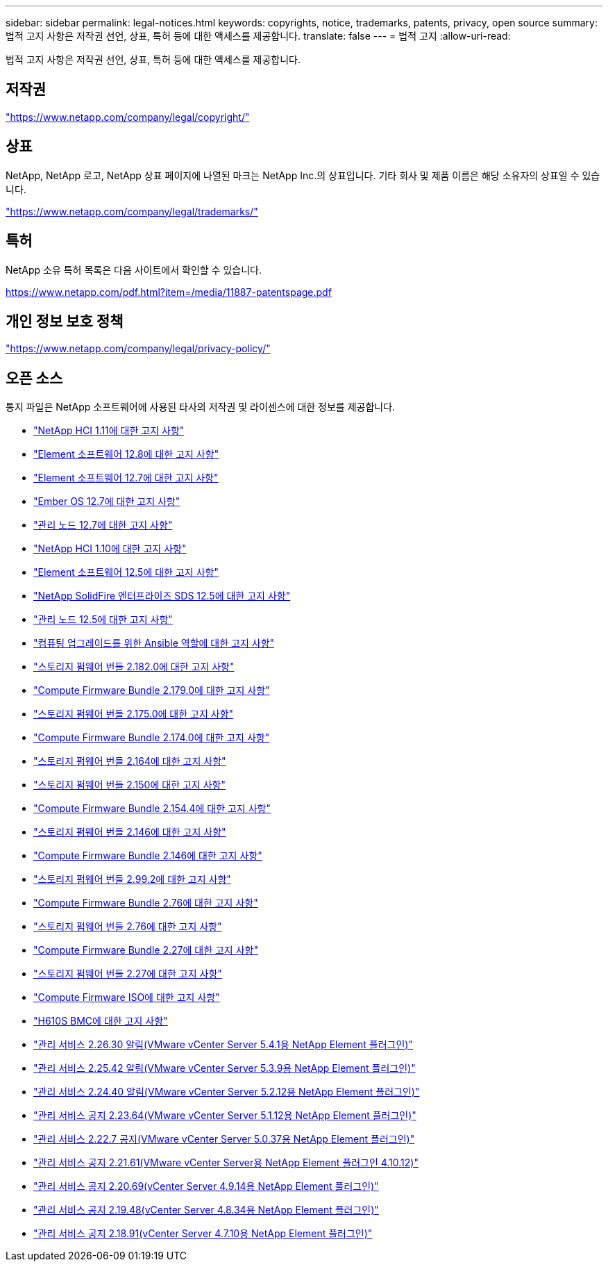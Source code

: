 ---
sidebar: sidebar 
permalink: legal-notices.html 
keywords: copyrights, notice, trademarks, patents, privacy, open source 
summary: 법적 고지 사항은 저작권 선언, 상표, 특허 등에 대한 액세스를 제공합니다. 
translate: false 
---
= 법적 고지
:allow-uri-read: 


[role="lead"]
법적 고지 사항은 저작권 선언, 상표, 특허 등에 대한 액세스를 제공합니다.



== 저작권

link:https://www.netapp.com/company/legal/copyright/["https://www.netapp.com/company/legal/copyright/"^]



== 상표

NetApp, NetApp 로고, NetApp 상표 페이지에 나열된 마크는 NetApp Inc.의 상표입니다. 기타 회사 및 제품 이름은 해당 소유자의 상표일 수 있습니다.

link:https://www.netapp.com/company/legal/trademarks/["https://www.netapp.com/company/legal/trademarks/"^]



== 특허

NetApp 소유 특허 목록은 다음 사이트에서 확인할 수 있습니다.

link:https://www.netapp.com/pdf.html?item=/media/11887-patentspage.pdf["https://www.netapp.com/pdf.html?item=/media/11887-patentspage.pdf"^]



== 개인 정보 보호 정책

link:https://www.netapp.com/company/legal/privacy-policy/["https://www.netapp.com/company/legal/privacy-policy/"^]



== 오픈 소스

통지 파일은 NetApp 소프트웨어에 사용된 타사의 저작권 및 라이센스에 대한 정보를 제공합니다.

* link:./media/NetApp_HCI_1.11_notice.pdf["NetApp HCI 1.11에 대한 고지 사항"^]
* link:../media/Element_Software_12.8.pdf["Element 소프트웨어 12.8에 대한 고지 사항"^]
* link:./media/Element_Software_12.7.pdf["Element 소프트웨어 12.7에 대한 고지 사항"^]
* link:./media/Ember_OS_12.7.pdf["Ember OS 12.7에 대한 고지 사항"^]
* link:./media/mNode_12.7.pdf["관리 노드 12.7에 대한 고지 사항"^]
* link:./media/NetApp_HCI_1.10_notice.pdf["NetApp HCI 1.10에 대한 고지 사항"^]
* link:./media/Element_Software_12.5.pdf["Element 소프트웨어 12.5에 대한 고지 사항"^]
* link:./media/SolidFire_eSDS_12.5.pdf["NetApp SolidFire 엔터프라이즈 SDS 12.5에 대한 고지 사항"^]
* link:./media/mNode_12.5.pdf["관리 노드 12.5에 대한 고지 사항"^]
* link:./media/ansible-products-notice.pdf["컴퓨팅 업그레이드를 위한 Ansible 역할에 대한 고지 사항"^]
* link:./media/storage_firmware_bundle_2.182.0_notices.pdf["스토리지 펌웨어 번들 2.182.0에 대한 고지 사항"^]
* link:./media/compute_firmware_bundle_2.179.0_notices.pdf["Compute Firmware Bundle 2.179.0에 대한 고지 사항"^]
* link:./media/storage_firmware_bundle_2.175.0_notices.pdf["스토리지 펌웨어 번들 2.175.0에 대한 고지 사항"^]
* link:./media/compute_firmware_bundle_2.174.0_notices.pdf["Compute Firmware Bundle 2.174.0에 대한 고지 사항"^]
* link:./media/storage_firmware_bundle_2.164.0_notices.pdf["스토리지 펌웨어 번들 2.164에 대한 고지 사항"^]
* link:./media/storage_firmware_bundle_2.150_notices.pdf["스토리지 펌웨어 번들 2.150에 대한 고지 사항"^]
* link:./media/compute_firmware_bundle_2.154.4_notices.pdf["Compute Firmware Bundle 2.154.4에 대한 고지 사항"^]
* link:./media/storage_firmware_bundle_2.146_notices.pdf["스토리지 펌웨어 번들 2.146에 대한 고지 사항"^]
* link:./media/compute_firmware_bundle_2.146_notices.pdf["Compute Firmware Bundle 2.146에 대한 고지 사항"^]
* link:./media/storage_firmware_bundle_2.99_notices.pdf["스토리지 펌웨어 번들 2.99.2에 대한 고지 사항"^]
* link:./media/compute_firmware_bundle_2.76_notices.pdf["Compute Firmware Bundle 2.76에 대한 고지 사항"^]
* link:./media/storage_firmware_bundle_2.76_notices.pdf["스토리지 펌웨어 번들 2.76에 대한 고지 사항"^]
* link:./media/compute_firmware_bundle_2.27_notices.pdf["Compute Firmware Bundle 2.27에 대한 고지 사항"^]
* link:./media/storage_firmware_bundle_2.27_notices.pdf["스토리지 펌웨어 번들 2.27에 대한 고지 사항"^]
* link:./media/compute_iso_notice.pdf["Compute Firmware ISO에 대한 고지 사항"^]
* link:./media/H610S_BMC_notice.pdf["H610S BMC에 대한 고지 사항"^]
* link:./media/mgmt_svcs_2.26_notice.pdf["관리 서비스 2.26.30 알림(VMware vCenter Server 5.4.1용 NetApp Element 플러그인)"^]
* link:./media/mgmt_svcs_2.25_notice.pdf["관리 서비스 2.25.42 알림(VMware vCenter Server 5.3.9용 NetApp Element 플러그인)"^]
* link:./media/mgmt_svcs_2.24_notice.pdf["관리 서비스 2.24.40 알림(VMware vCenter Server 5.2.12용 NetApp Element 플러그인)"^]
* link:./media/mgmt_svcs_2.23_notice.pdf["관리 서비스 공지 2.23.64(VMware vCenter Server 5.1.12용 NetApp Element 플러그인)"^]
* link:./media/mgmt_svcs_2.22_notice.pdf["관리 서비스 2.22.7 공지(VMware vCenter Server 5.0.37용 NetApp Element 플러그인)"^]
* link:./media/mgmt_svcs_2.21_notice.pdf["관리 서비스 공지 2.21.61(VMware vCenter Server용 NetApp Element 플러그인 4.10.12)"^]
* link:./media/2.20_notice.pdf["관리 서비스 공지 2.20.69(vCenter Server 4.9.14용 NetApp Element 플러그인)"^]
* link:./media/2.19_notice.pdf["관리 서비스 공지 2.19.48(vCenter Server 4.8.34용 NetApp Element 플러그인)"^]
* link:./media/2.18_notice.pdf["관리 서비스 공지 2.18.91(vCenter Server 4.7.10용 NetApp Element 플러그인)"^]

